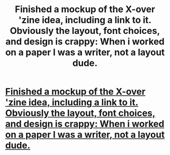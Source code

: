 #+TITLE: Finished a mockup of the X-over 'zine idea, including a link to it. Obviously the layout, font choices, and design is crappy: When i worked on a paper I was a writer, not a layout dude.

* [[http://document.li/M0PI][Finished a mockup of the X-over 'zine idea, including a link to it. Obviously the layout, font choices, and design is crappy: When i worked on a paper I was a writer, not a layout dude.]]
:PROPERTIES:
:Author: viol8er
:Score: 3
:DateUnix: 1460690151.0
:DateShort: 2016-Apr-15
:FlairText: Misc
:END:
